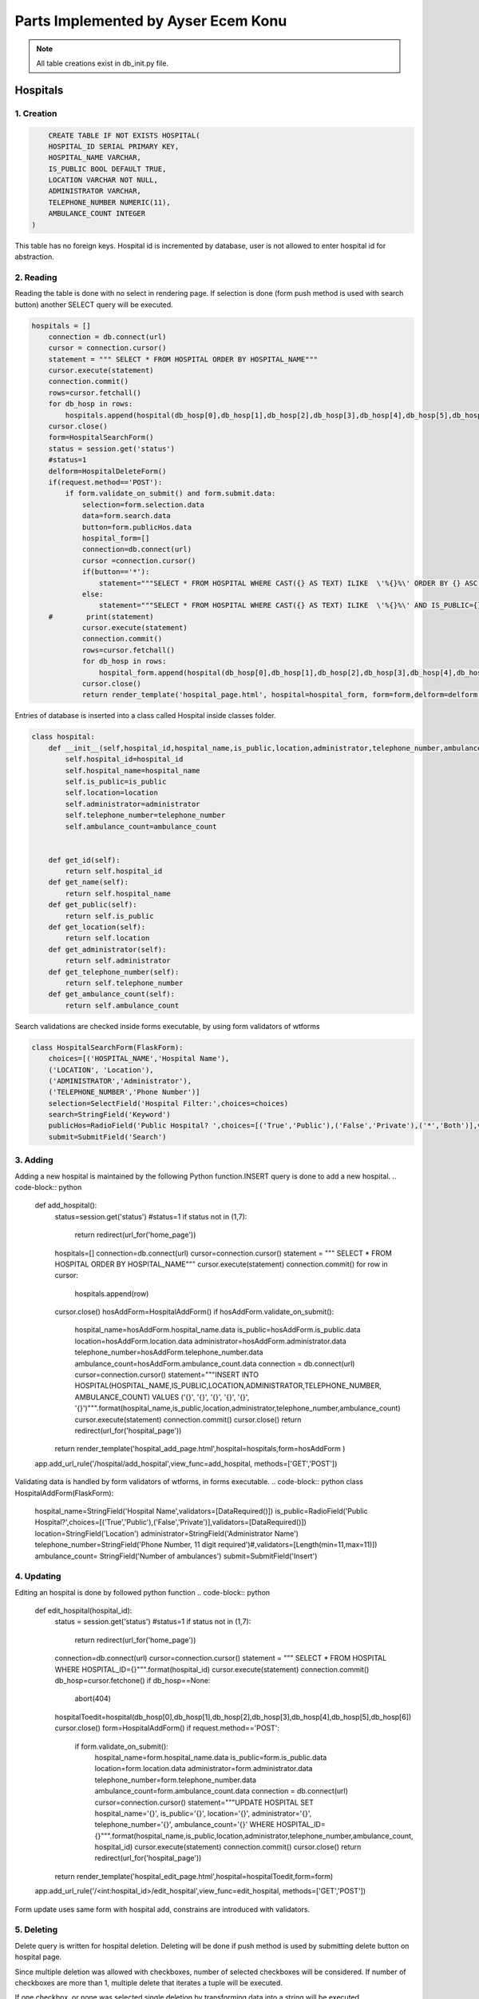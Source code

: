 Parts Implemented by Ayser Ecem Konu
====================================

.. note:: All table creations exist in db_init.py file.

**************
Hospitals
**************

1. Creation
~~~~~~~~~~~~~~~~~~~~~~~~

.. code-block:: sql

        CREATE TABLE IF NOT EXISTS HOSPITAL(
        HOSPITAL_ID SERIAL PRIMARY KEY,
        HOSPITAL_NAME VARCHAR,
        IS_PUBLIC BOOL DEFAULT TRUE,
        LOCATION VARCHAR NOT NULL,
        ADMINISTRATOR VARCHAR,
        TELEPHONE_NUMBER NUMERIC(11),
        AMBULANCE_COUNT INTEGER
    )

This table has no foreign keys. Hospital id is incremented by database, user is not allowed
to enter hospital id for abstraction.

2. Reading
~~~~~~~~~~~~~~~~~~~~~~~~

Reading the table is done with no select in rendering page. If selection is done (form push method is used with search button)
another SELECT query will be executed.

.. code-block:: python

    hospitals = []
        connection = db.connect(url)
        cursor = connection.cursor()
        statement = """ SELECT * FROM HOSPITAL ORDER BY HOSPITAL_NAME"""
        cursor.execute(statement)
        connection.commit()
        rows=cursor.fetchall()
        for db_hosp in rows:
            hospitals.append(hospital(db_hosp[0],db_hosp[1],db_hosp[2],db_hosp[3],db_hosp[4],db_hosp[5],db_hosp[6]))
        cursor.close()
        form=HospitalSearchForm()
        status = session.get('status')
        #status=1
        delform=HospitalDeleteForm()
        if(request.method=='POST'):
            if form.validate_on_submit() and form.submit.data:
                selection=form.selection.data
                data=form.search.data
                button=form.publicHos.data
                hospital_form=[]
                connection=db.connect(url)
                cursor =connection.cursor()
                if(button=='*'):
                    statement="""SELECT * FROM HOSPITAL WHERE CAST({} AS TEXT) ILIKE  \'%{}%\' ORDER BY {} ASC """.format(selection, data , selection)
                else:
                    statement="""SELECT * FROM HOSPITAL WHERE CAST({} AS TEXT) ILIKE  \'%{}%\' AND IS_PUBLIC={} ORDER BY {} ASC """.format(selection, data ,button, selection)
        #        print(statement)
                cursor.execute(statement)
                connection.commit()
                rows=cursor.fetchall()
                for db_hosp in rows:
                    hospital_form.append(hospital(db_hosp[0],db_hosp[1],db_hosp[2],db_hosp[3],db_hosp[4],db_hosp[5],db_hosp[6]))
                cursor.close()
                return render_template('hospital_page.html', hospital=hospital_form, form=form,delform=delform, stat=status, len=len(hospital_form))

Entries of database is inserted into a class called Hospital inside classes folder.

.. code-block:: python

    class hospital:
        def __init__(self,hospital_id,hospital_name,is_public,location,administrator,telephone_number,ambulance_count):
            self.hospital_id=hospital_id
            self.hospital_name=hospital_name
            self.is_public=is_public
            self.location=location
            self.administrator=administrator
            self.telephone_number=telephone_number
            self.ambulance_count=ambulance_count


        def get_id(self):
            return self.hospital_id
        def get_name(self):
            return self.hospital_name
        def get_public(self):
            return self.is_public
        def get_location(self):
            return self.location
        def get_administrator(self):
            return self.administrator
        def get_telephone_number(self):
            return self.telephone_number
        def get_ambulance_count(self):
            return self.ambulance_count

Search validations are checked inside forms executable, by using form validators of wtforms

.. code-block:: python

    class HospitalSearchForm(FlaskForm):
        choices=[('HOSPITAL_NAME','Hospital Name'),
        ('LOCATION', 'Location'),
        ('ADMINISTRATOR','Administrator'),
        ('TELEPHONE_NUMBER','Phone Number')]
        selection=SelectField('Hospital Filter:',choices=choices)
        search=StringField('Keyword')
        publicHos=RadioField('Public Hospital? ',choices=[('True','Public'),('False','Private'),('*','Both')],validators=[DataRequired()])
        submit=SubmitField('Search')

3. Adding
~~~~~~~~~~~~~~~~~~~~~~~~

Adding a new hospital is maintained by the following Python function.INSERT query is done to add a new hospital.
.. code-block:: python
    def add_hospital():
        status=session.get('status')
        #status=1
        if status not in (1,7):
            return redirect(url_for('home_page'))
        hospitals=[]
        connection=db.connect(url)
        cursor=connection.cursor()
        statement = """ SELECT * FROM HOSPITAL ORDER BY HOSPITAL_NAME"""
        cursor.execute(statement)
        connection.commit()
        for row in cursor:
            hospitals.append(row)
        cursor.close()
        hosAddForm=HospitalAddForm()
        if hosAddForm.validate_on_submit():
            hospital_name=hosAddForm.hospital_name.data
            is_public=hosAddForm.is_public.data
            location=hosAddForm.location.data
            administrator=hosAddForm.administrator.data
            telephone_number=hosAddForm.telephone_number.data
            ambulance_count=hosAddForm.ambulance_count.data
            connection = db.connect(url)
            cursor=connection.cursor()
            statement="""INSERT INTO HOSPITAL(HOSPITAL_NAME,IS_PUBLIC,LOCATION,ADMINISTRATOR,TELEPHONE_NUMBER, AMBULANCE_COUNT) VALUES (\'{}\', \'{}\', \'{}\', \'{}\', \'{}\', \'{}\')""".format(hospital_name,is_public,location,administrator,telephone_number,ambulance_count)
            cursor.execute(statement)
            connection.commit()
            cursor.close()
            return redirect(url_for('hospital_page'))
        return render_template('hospital_add_page.html',hospital=hospitals,form=hosAddForm )
    app.add_url_rule('/hospital/add_hospital',view_func=add_hospital, methods=['GET','POST'])

Validating data is handled by form validators of wtforms, in forms executable.
.. code-block:: python
class HospitalAddForm(FlaskForm):
    hospital_name=StringField('Hospital Name',validators=[DataRequired()])
    is_public=RadioField('Public Hospital?',choices=[('True','Public'),('False','Private')],validators=[DataRequired()])
    location=StringField('Location')
    administrator=StringField('Administrator Name')
    telephone_number=StringField('Phone Number, 11 digit required')#,validators=[Length(min=11,max=11)])
    ambulance_count= StringField('Number of ambulances')
    submit=SubmitField('Insert')



4. Updating
~~~~~~~~~~~~~~~~~~~~~~~~

Editing an hospital is done by followed python function
.. code-block:: python
    def edit_hospital(hospital_id):
        status = session.get('status')
        #status=1
        if status not in (1,7):
            return redirect(url_for('home_page'))
        connection=db.connect(url)
        cursor=connection.cursor()
        statement = """ SELECT * FROM HOSPITAL WHERE HOSPITAL_ID={}""".format(hospital_id)
        cursor.execute(statement)
        connection.commit()
        db_hosp=cursor.fetchone()
        if db_hosp==None:
            abort(404)
        hospitalToedit=hospital(db_hosp[0],db_hosp[1],db_hosp[2],db_hosp[3],db_hosp[4],db_hosp[5],db_hosp[6])
        cursor.close()
        form=HospitalAddForm()
        if request.method=='POST':
            if form.validate_on_submit():
                hospital_name=form.hospital_name.data
                is_public=form.is_public.data
                location=form.location.data
                administrator=form.administrator.data
                telephone_number=form.telephone_number.data
                ambulance_count=form.ambulance_count.data
                connection = db.connect(url)
                cursor=connection.cursor()
                statement="""UPDATE HOSPITAL SET hospital_name='{}', is_public='{}', location='{}', administrator='{}', telephone_number='{}', ambulance_count='{}' WHERE HOSPITAL_ID={}""".format(hospital_name,is_public,location,administrator,telephone_number,ambulance_count, hospital_id)
                cursor.execute(statement)
                connection.commit()
                cursor.close()
                return redirect(url_for('hospital_page'))
        return render_template('hospital_edit_page.html',hospital=hospitalToedit,form=form)      
    app.add_url_rule('/<int:hospital_id>/edit_hospital',view_func=edit_hospital, methods=['GET','POST'])

Form update uses same form with hospital add, constrains are introduced with validators.

5. Deleting
~~~~~~~~~~~~~~~~~~~~~~~~

Delete query is written for hospital deletion.
Deleting will be done if push method is used by submitting delete button on hospital page.


.. code-block:: python
    delform=HospitalDeleteForm()
    if(request.method=='POST'):
        if delform.validate_on_submit() and delform.delete.data:
            del_list=request.form.getlist("del_hospitals")
            connection=db.connect(url)
            cursor=connection.cursor()
            if(len(del_list)>1):
                del_hospitals=tuple(del_list)
                statement="DELETE FROM hospital WHERE hospital_id IN {}".format(del_hospitals)
            else:
                del_hospitals=''.join(str(e) for e in del_list)
                statement="DELETE FROM hospital WHERE hospital_id = {}".format(del_hospitals)
            cursor.execute(statement)
            connection.commit()
            cursor.close()
            return redirect(url_for('hospital_page'))

Since multiple deletion was allowed with checkboxes, number of selected checkboxes will be considered.
If number of checkboxes are more than 1, multiple delete that iterates a tuple will be executed.

If one checkbox, or none was selected single deletion by transforming data into a string will be executed.

6. Showing All Workers of an Hospital
~~~~~~~~~~~~~~~~~~~~~~~~~~~~~~~~~~~~~~~~~~

All hospital personnel working in that hospital can be seen by clicking hospital name. This is done by getting hospital id by clicking
and after that, using the hospital id inside a search query. If session matches priveledged users, all functionality of hospital personnel will also
be available within that page.

.. code-block:: python
    def hospital_personnel_page(hospital_id):
        status=session.get('status')
        #status=1
        workers =[]
        connection = db.connect(url)
        cursor=connection.cursor()
        statement = statement = """SELECT PERSONNEL_ID, WORKER_NAME, JOB_TITLE,
            JOB_EXPERIENCE, WORK_DAYS, PHONE_NUM,WORKING_FIELD, HOSPITAL_WORKED, TCKN , HOSPITAL_NAME FROM HOSPITAL_PERSONNEL RIGHT JOIN HOSPITAL ON HOSPITAL_WORKED=HOSPITAL_ID WHERE HOSPITAL_WORKED =%s"""
        cursor.execute(statement,[hospital_id])
        connection.commit()
        data=cursor.fetchall()
        for db_hosp_personnel in data:
            workers.append(hospital_personnel(db_hosp_personnel[0],db_hosp_personnel[1],db_hosp_personnel[2],db_hosp_personnel[3],db_hosp_personnel[4],db_hosp_personnel[5],db_hosp_personnel[6],db_hosp_personnel[7],db_hosp_personnel[8],db_hosp_personnel[9]))
        cursor.close()
        searchForm=PersonnelSearchForm()
        delForm=PersonnelDeleteForm()
        if request.method=='POST':
            if searchForm.validate_on_submit():
                selection=searchForm.selection.data
                search=searchForm.search.data
                connection=db.connect(url)
                cursor =connection.cursor()
                personnel_form=[]
                statement="""SELECT PERSONNEL_ID, WORKER_NAME, JOB_TITLE, JOB_EXPERIENCE, WORK_DAYS, PHONE_NUM, WORKING_FIELD, HOSPITAL_WORKED,TCKN, HOSPITAL_NAME FROM HOSPITAL_PERSONNEL, HOSPITAL WHERE HOSPITAL_WORKED=HOSPITAL_ID AND CAST({} AS TEXT) ILIKE  \'%{}%\' ORDER BY {} ASC """.format(selection, search ,selection)
                cursor.execute(statement)
                connection.commit()
                rows=cursor.fetchall()
                for db_hosp_personnel in rows:
                    personnel_form.append(hospital_personnel(db_hosp_personnel[0],db_hosp_personnel[1],db_hosp_personnel[2],db_hosp_personnel[3],db_hosp_personnel[4],db_hosp_personnel[5],db_hosp_personnel[6],db_hosp_personnel[7],db_hosp_personnel[8],db_hosp_personnel[9]))
                cursor.close()
            if delForm.validate_on_submit() and delForm.delete.data:
                del_list=request.form.getlist("del_personnel")
                connection=db.connect(url)
                cursor=connection.cursor()
                if(len(del_list)>1):
                    del_personnel=tuple(del_list)
                    statement="""DELETE FROM HOSPITAL_PERSONNEL WHERE personnel_id IN {}""".format(del_personnel)
                else:
                    del_personnel=''.join(str(e) for e in del_list)
                    statement="""DELETE FROM HOSPITAL_PERSONNEL WHERE personnel_id = {}""".format(del_personnel)
                connection.commit()
                cursor.close()
                return redirect(url_for('hospital_personnel_sheet'))
            return render_template('hospital_personnel_page.html',hospital_personnel=personnel_form, searchForm=searchForm,delForm=delForm,stat=status)
        return render_template('hospital_personnel_page.html',hospital_personnel=workers, searchForm=searchForm, delForm=delForm, stat=status)
    app.add_url_rule("/<int:hospital_id>/hospital_personnel",view_func=hospital_personnel_page,methods=["GET","POST"])

status=1 was used as a debug statement in project development


*******************
Hospital Personnel
*******************

1. Creation
~~~~~~~~~~~~~~~~~~~~~~~~

.. code-block:: sql

    CREATE TABLE IF NOT EXISTS HOSPITAL_PERSONNEL (
            PERSONNEL_ID SERIAL PRIMARY KEY,
            WORKER_NAME VARCHAR,
            JOB_TITLE VARCHAR NOT NULL,
            JOB_EXPERIENCE INTEGER,
            WORK_DAYS INTEGER,
            PHONE_NUM VARCHAR,
            WORKING_FIELD VARCHAR,
            HOSPITAL_WORKED INTEGER NOT NULL,
            TCKN VARCHAR,
            FOREIGN KEY (HOSPITAL_WORKED) REFERENCES HOSPITAL(HOSPITAL_ID) ON DELETE CASCADE ON UPDATE CASCADE
        )

Foreign key referencing hospital table is introduced. If hospital id is deleted, personnel will also deleted, if its updated, personnel's hospital id
will be updated accordingly. Since personnel cannot work in an hospital that is no longer existing, personnel will also be deleted.

2. Reading
~~~~~~~~~~~~~~~~~~~~~~~~

Hospital personnel will have search form and search all function similar to hospitals.
SELECT query is used for reading entries.

.. code-block:: python
    status = session.get('status')
    #status=1
    workers = []
    connection = db.connect(url)
    cursor = connection.cursor()
    statement = """SELECT PERSONNEL_ID, WORKER_NAME, JOB_TITLE, JOB_EXPERIENCE, WORK_DAYS, PHONE_NUM,WORKING_FIELD, HOSPITAL_WORKED, TCKN,  HOSPITAL_NAME FROM HOSPITAL_PERSONNEL, HOSPITAL WHERE HOSPITAL_WORKED=HOSPITAL_ID GROUP BY PERSONNEL_ID, HOSPITAL_NAME"""
    cursor.execute(statement)
    connection.commit()
    data=cursor.fetchall()
    for db_hosp_personnel in data:
        workers.append(hospital_personnel(db_hosp_personnel[0],db_hosp_personnel[1],db_hosp_personnel[2],db_hosp_personnel[3],db_hosp_personnel[4],db_hosp_personnel[5],db_hosp_personnel[6],db_hosp_personnel[7],db_hosp_personnel[8],db_hosp_personnel[9]))
    cursor.close()
    searchForm=PersonnelSearchForm()
    delForm=PersonnelDeleteForm()
    if request.method=='POST':
        if searchForm.validate_on_submit():
            selection=searchForm.selection.data
            search=searchForm.search.data
            connection=db.connect(url)
            cursor =connection.cursor()
            personnel_form=[]
            statement="""SELECT PERSONNEL_ID, WORKER_NAME, JOB_TITLE, JOB_EXPERIENCE, WORK_DAYS, PHONE_NUM, WORKING_FIELD, HOSPITAL_WORKED,TCKN, HOSPITAL_NAME FROM HOSPITAL_PERSONNEL, HOSPITAL WHERE HOSPITAL_WORKED=HOSPITAL_ID AND CAST({} AS TEXT) ILIKE  \'%{}%\' ORDER BY {} ASC """.format(selection, search ,selection)
            cursor.execute(statement)
            connection.commit()
            rows=cursor.fetchall()
            for db_hosp_personnel in rows:
                personnel_form.append(hospital_personnel(db_hosp_personnel[0],db_hosp_personnel[1],db_hosp_personnel[2],db_hosp_personnel[3],db_hosp_personnel[4],db_hosp_personnel[5],db_hosp_personnel[6],db_hosp_personnel[7],db_hosp_personnel[8],db_hosp_personnel[9]))
            cursor.close()
            return render_template('hospital_personnel_page.html',hospital_personnel=personnel_form, searchForm=searchForm,delForm=delForm,stat=status)

Entries of database is inserted into a class called hospital_personnel inside classes folder.

.. note:: Join methods are used to acquire hospital name for table reads.


.. code-block:: python

    class hospital_personnel:
    def __init__(self,personnel_id,worker_name,job_title,job_experience,work_days,phone_num,working_field,hospital_worked,tckn,hospital):
        self.personnel_id=personnel_id
        self.worker_name=worker_name
        self.job_title=job_title
        self.job_experience=job_experience
        self.work_days=work_days
        self.phone_num=phone_num
        self.working_field=working_field
        self.hospital_worked=hospital_worked
        self.tckn=tckn
        self.hospital =hospital

    def get_id(self):
        return self.personnel_id
    def get_name(self):
        return self.worker_name
    def get_title(self):
        return self.job_title
    def get_exp(self):
        return self.job_experience
    def get_days(self):
        return self.work_days
    def get_number(self):
        return self.phone_num
    def get_field(self):
        return self.working_field
    def get_hospital(self):
        return self.hospital_worked
    def get_tckn(self):
        return self.tckn
    def get_hospital_name(self):
        return self.hospital

Searchform is instantiated inside forms.py

.. code-block:: python

    class PersonnelSearchForm(FlaskForm):
        choices=[('WORKER_NAME','Personnel Name'),
        ('JOB_TITLE', 'Job Title'),
        ('JOB_EXPERIENCE','Job Experience'),
        ('WORK_DAYS','# of Days Worked'),
        ('PHONE_NUM','Contact Number'),
        ('WORK_DAYS','# of Days Worked'),
        ('WORKING_FIELD', 'Work Field')]
        selection=SelectField('Personnel Filter:', choices=choices)
        search=StringField('Keyword')
        submit=SubmitField('Search')

3. Adding
~~~~~~~~~~~~~~~~~~~~~~~~

Adding a new personnel is handled by another python function.

.. code-block:: python

    def add_personnel():
        status=session.get('status')
        #status=1
        if status not in (1,6,7):
            return redirect(url_for('home_page'))
        personnel=[]
        connection=db.connect(url)
        cursor=connection.cursor()
        statement = """SELECT PERSONNEL_ID, WORKER_NAME, JOB_TITLE, JOB_EXPERIENCE, WORK_DAYS, PHONE_NUM,WORKING_FIELD, HOSPITAL_WORKED, TCKN,  HOSPITAL_NAME FROM HOSPITAL_PERSONNEL, HOSPITAL WHERE HOSPITAL_WORKED=HOSPITAL_ID GROUP BY PERSONNEL_ID, HOSPITAL_NAME"""
        cursor.execute(statement)
        connection.commit()
        data=cursor.fetchall()
        for db_hosp_personnel in data:
            personnel.append(hospital_personnel(db_hosp_personnel[0],db_hosp_personnel[1],db_hosp_personnel[2],db_hosp_personnel[3],db_hosp_personnel[4],db_hosp_personnel[5],db_hosp_personnel[6],db_hosp_personnel[7],db_hosp_personnel[8],db_hosp_personnel[9]))
        cursor.close()
        addForm=PersonnelAddForm()
        if addForm.validate_on_submit():
            worker_name=addForm.worker_name.data
            job_title=addForm.job_title.data
            job_experience=addForm.job_experience.data
            work_days=addForm.work_days.data
            phone_num=addForm.phone_num.data
            working_field=addForm.working_field.data
            hospital_worked=addForm.hospital_worked.data
            tckn=addForm.tckn.data
            connection = db.connect(url)
            cursor=connection.cursor()
            statement="""INSERT INTO public.hospital_personnel(worker_name, job_title, job_experience, work_days, phone_num, working_field, hospital_worked, tckn)
        VALUES (\'{}\',\'{}\',\'{}\',\'{}\', \'{}\', \'{}\', \'{}\', \'{}\')""".format(worker_name,job_title,job_experience,work_days,phone_num,working_field,hospital_worked,tckn)
            cursor.execute(statement)
            connection.commit()
            cursor.close()
            return redirect(url_for('hospital_personnel_sheet'))
        return render_template('personnel_add_page.html',personnel=personnel,form=addForm, stat=status)
    app.add_url_rule('/hospital_personnel/add_personnel',view_func=add_personnel, methods=['GET','POST'])

Addform handles data validation using wtforms validators

.. code-block:: python

    class PersonnelAddForm(FlaskForm):
        worker_name=StringField('Personnel Name',validators=[DataRequired()])
        job_title=StringField('Job Title',validators=[DataRequired()])
        job_experience=StringField('Job Experience')
        work_days=StringField('Work Days')
        phone_num=StringField('Contact Number')
        working_field=StringField('Work Field')
        hospital_worked=StringField('Hospital Id')
        tckn=StringField('Tckn')
        submit=SubmitField('Insert')

4. Updating
~~~~~~~~~~~~~~~~~~~~~~~~

Updating can be done by clicking the personnel name on personnel page. This will
redirect user to single personnel page, where editing can also be done if session matches
specified sessions. If session does not match, only data will be shown.

addform is used for update aswell, due to the fact that validators and areas required match.

.. code-block:: python

    def single_personnel_page(personnel_id):
        status = session.get('status')
        #status=1
        connection = db.connect(url)
        cursor = connection.cursor()
        statement = """SELECT PERSONNEL_ID, WORKER_NAME, JOB_TITLE, JOB_EXPERIENCE, WORK_DAYS, PHONE_NUM, WORKING_FIELD, HOSPITAL_WORKED, TCKN,  HOSPITAL_NAME FROM HOSPITAL_PERSONNEL JOIN HOSPITAL ON HOSPITAL_WORKED=HOSPITAL_ID WHERE PERSONNEL_ID ='{}'""".format(
            personnel_id)
        cursor.execute(statement)
        connection.commit()
        db_person = cursor.fetchone()
        if db_person==None:
            abort(404)
        person = hospital_personnel(db_person[0], db_person[1], db_person[2], db_person[3],
                                    db_person[4], db_person[5], db_person[6], db_person[7], db_person[8], db_person[9])
        cursor.close()
        form=PersonnelAddForm()
        if form.validate_on_submit():
            worker_name=form.worker_name.data
            job_title=form.job_title.data
            job_experience=form.job_experience.data
            work_days=form.work_days.data
            phone_num=form.phone_num.data
            working_field=form.working_field.data
            hospital_worked=form.hospital_worked.data
            tckn=form.tckn.data
            connection = db.connect(url)
            cursor=connection.cursor()
            statement="""UPDATE hospital_personnel SET worker_name='{}', job_title='{}', job_experience={}, work_days={}, phone_num='{}', working_field='{}', hospital_worked='{}', tckn='{}'
            WHERE personnel_id={}""".format(worker_name,job_title,job_experience,work_days,phone_num,working_field,hospital_worked,tckn,personnel_id)
            cursor.execute(statement)
            connection.commit()
            cursor.close()
            return redirect(url_for('hospital_personnel_sheet'))
        return render_template('single_personnel_page.html', personnel=person,form=form, stat=status,personnel_id=personnel_id)
    app.add_url_rule("/emergency_shift/<int:personnel_id>",view_func=single_personnel_page, methods=['GET','POST'])


5.Deleting
~~~~~~~~~~~~~~~~~~

Deleting will be done if push method is used by submitting delete button on personnel page.

.. code-block:: python
    if delForm.validate_on_submit() and delForm.delete.data:
        del_list=request.form.getlist("del_personnel")
        connection=db.connect(url)
        cursor=connection.cursor()
        if(len(del_list)>1):
            del_personnel=tuple(del_list)
            statement="""DELETE FROM HOSPITAL_PERSONNEL WHERE PERSONNEL_ID IN {}""".format(del_personnel)
        else:
            del_personnel=''.join(str(e) for e in del_list)
            statement="""DELETE FROM HOSPITAL_PERSONNEL WHERE PERSONNEL_ID = {}""".format(del_personnel)
        cursor.execute(statement)
        connection.commit()
        cursor.close()
        return redirect(url_for('hospital_personnel_sheet'))

****************
Shift Table
****************

1. Creation
~~~~~~~~~~~~~~~~~~~~

.. code-block:: sql

    CREATE TABLE IF NOT EXISTS DAY_TABLE (
            GENERATED_KEY SERIAL PRIMARY KEY,
            PERSONNEL_ID INTEGER,
            SHIFT_BEGIN_DATE DATE,
            SHIFT_REPEAT_INTERVAL INTERVAL,
            SHIFT_HOURS INTERVAL,
            DAYSHIFT BOOL,
            EMERGENCY_AREA_ASSIGNED VARCHAR, CHECK(EMERGENCY_AREA_ASSIGNED IN('Green','Yellow','Red')),
            FOREIGN KEY (PERSONNEL_ID) REFERENCES HOSPITAL_PERSONNEL ON DELETE CASCADE ON UPDATE CASCADE
        )
    
Day table has hospital personnel id as foreign key. If personnel id is deleted, shift will also deleted, if its updated, shift's personnel id
will be updated accordingly. Since there can not exist a shift for someone not working in there, deletion is a method to maintain conflicts on the database.

3 emergency areas exist in hospitals, emergency area is constricted by check statement, only Green, Yellow or Red can be assigned.

2. Reading
~~~~~~~~~~~~~~~~~~~~

.. code-block:: python

    def emergency_shift_page():
        data = []
        status = session.get('status')
        #status=1
        connection = db.connect(url)
        cursor = connection.cursor()
        statement = """SELECT GENERATED_KEY,HOSPITAL_PERSONNEL.PERSONNEL_ID, SHIFT_BEGIN_DATE,SHIFT_REPEAT_INTERVAL,SHIFT_HOURS,DAYSHIFT ,EMERGENCY_AREA_ASSIGNED, WORKER_NAME FROM DAY_TABLE LEFT JOIN HOSPITAL_PERSONNEL ON DAY_TABLE.PERSONNEL_ID=HOSPITAL_PERSONNEL.PERSONNEL_ID ORDER BY SHIFT_BEGIN_DATE"""
        cursor.execute(statement)
        connection.commit()
        fetcheddata=cursor.fetchall()
        for row in fetcheddata:
            data.append(shift_data(row[0],row[1],row[2],row[3],row[4],row[5],row[6],row[7]))
        cursor.close()

Left join is done to obtain names of personnel on duty from hospital personnel table.

Data read is inserted into class called shift_data inside classes folder.

.. code-block:: python

    class shift_data:
        def __init__(self,shift_id,personnel_id,shift_begin_date,shift_repeat_interval,shift_hours, dayshift,emergency_area_assigned, name):
            self.shift_id=shift_id
            self.personnel_id=personnel_id
            self.begin=shift_begin_date
            self.repeat=shift_repeat_interval
            self.hours=shift_hours
            self.dayshift=dayshift
            self.ea=emergency_area_assigned
            self.name=name
        def get_id(self):
            return self.shift_id
        def get_personnel_id(self):
            return self.personnel_id
        def get_begin(self):
            return self.begin
        def get_repeat(self):
            return self.repeat
        def get_hours(self):
            return self.hours
        def get_dayshift(self):
            return self.dayshift
        def get_ea(self):
            return self.ea
        def get_name(self):
            return self.name

3. Adding
~~~~~~~~~~~~~~~~~~~~

Adding is done using the form on shift sheet page.

.. code-block:: python

    class ShiftAddForm(FlaskForm):
        personnel_id=StringField('Personnel Id ',validators=[DataRequired()])
        shift_begin_date=StringField('Shift Begin Date YYYY-MM-DD')
        shift_repeat_interval=StringField('Shift Repeat Interval')
        shift_hours=StringField('Shift length -hours-')
        dayshift=RadioField('Shift in daytime?',choices=[('True','Daytime'),('False','Nighttime')],validators=[DataRequired()])
        emergency_area_assigned=StringField('Emergency area(Green, Yellow, Red)')
        submit=SubmitField('Insert')

Data validations from wtforms library are used for further checking of database. 
If checkbox is not specified, data will not be inserted into table.

.. code-block:: python

    form=ShiftAddForm()
    if form.validate_on_submit():
        personnel_id=form.personnel_id.data
        shift_begin_date=form.shift_begin_date.data
        shift_repeat_interval=form.shift_repeat_interval.data
        shift_hours=form.shift_hours.data
        dayshift=form.dayshift.data
        emergency_area_assigned=form.emergency_area_assigned.data
        connection =db.connect(url)
        cursor = connection.cursor()
        statement="""INSERT INTO day_table(
	personnel_id, shift_begin_date, shift_repeat_interval, shift_hours, dayshift, emergency_area_assigned)
	VALUES ( \'{}\',\'{}\',\'{}\', \'{}\', \'{}\', \'{}\')""".format(personnel_id,shift_begin_date,shift_repeat_interval,shift_hours,dayshift,emergency_area_assigned)
        print(statement)
        cursor.execute(statement)
        connection.commit()
        cursor.close()
        return redirect(url_for('emergency_shift_page'))

Adding is done using insert query from data collected by push method into form.

4. Deleting
~~~~~~~~~~~~~~~~~~~~

Deleting is done similar to tables mentioned previously.

.. code-block:: python
    delform=HospitalDeleteForm()
    if delform.validate_on_submit():
            del_list=request.form.getlist("del_shift")
            connection=db.connect(url)
            cursor=connection.cursor()
            if(len(del_list)>1):
                del_intro=tuple(del_list)
                statement="""DELETE FROM DAY_TABLE WHERE GENERATED_KEY IN {}""".format(del_intro)
            else:
                del_intro=''.join(str(e) for e in del_list)
                statement="""DELETE FROM DAY_TABLE WHERE GENERATED_KEY ={}""".format(del_intro)
            cursor.execute(statement)
            connection.commit()
            cursor.close()
            return redirect(url_for('emergency_shift_page'))
    return render_template('emergency_shift_page.html',form=form,delform=delform, data=data,stat=status)


********************
Extra Tables
********************

1.Insurance
~~~~~~~~~~~~~~~~~~

.. code-block:: sql
    CREATE TABLE IF NOT EXISTS INSURANCE(
        INSURANCE_ID SERIAL PRIMARY KEY,
        INSURANCE_NAME VARCHAR,
        INSURANCE_TYPE VARCHAR
    )
    
Insurance is a table that is used for specifying insurance type that the patient has.

2. Coverance
~~~~~~~~~~~~~~~~~~

Coverence table is a table that connects insurances with hospitals.

.. code-block:: sql
    CREATE TABLE IF NOT EXISTS COVERANCE(
        INSURANCE INTEGER,
        HOSPITAL_COVERED INTEGER,
        SURGERY_COVERED BOOL,
        MAX_COST_DRUG INTEGER DEFAULT 0,
        FOREIGN KEY(HOSPITAL_COVERED) REFERENCES HOSPITAL ON DELETE CASCADE ON UPDATE CASCADE,
        FOREIGN KEY(INSURANCE) REFERENCES INSURANCE(INSURANCE_ID)  ON DELETE CASCADE ON UPDATE CASCADE
    )

Properties of insurances, such as covering surgeries and covering drugs are also included.

